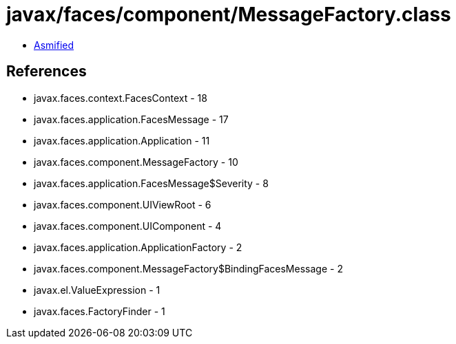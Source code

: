 = javax/faces/component/MessageFactory.class

 - link:MessageFactory-asmified.java[Asmified]

== References

 - javax.faces.context.FacesContext - 18
 - javax.faces.application.FacesMessage - 17
 - javax.faces.application.Application - 11
 - javax.faces.component.MessageFactory - 10
 - javax.faces.application.FacesMessage$Severity - 8
 - javax.faces.component.UIViewRoot - 6
 - javax.faces.component.UIComponent - 4
 - javax.faces.application.ApplicationFactory - 2
 - javax.faces.component.MessageFactory$BindingFacesMessage - 2
 - javax.el.ValueExpression - 1
 - javax.faces.FactoryFinder - 1
